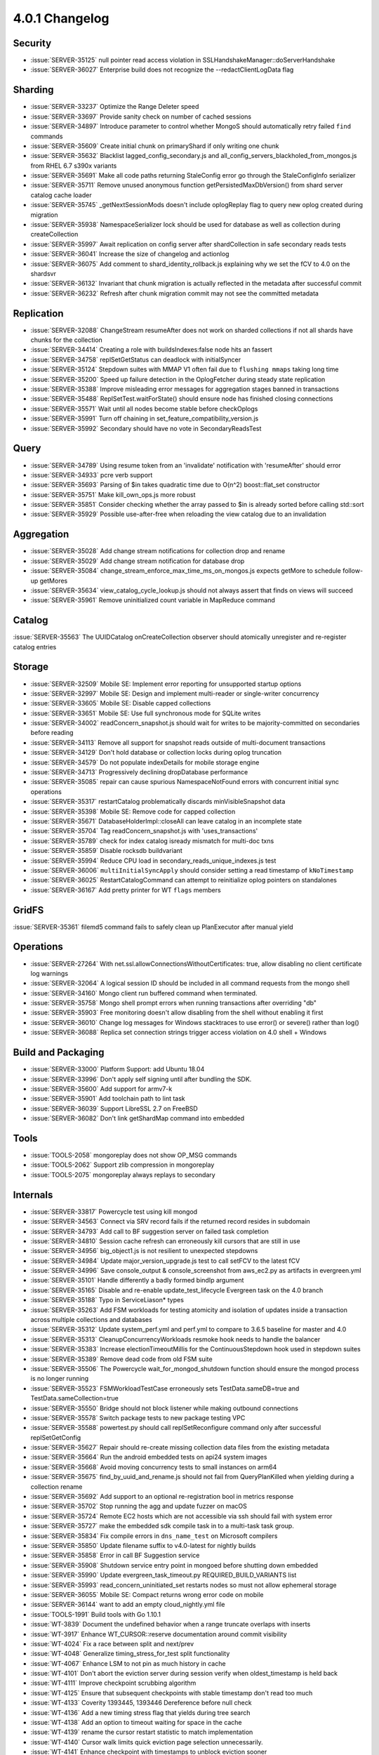 .. _4.0.1-changelog:

4.0.1 Changelog
---------------

Security
~~~~~~~~

- :issue:`SERVER-35125` null pointer read access violation in SSLHandshakeManager::doServerHandshake
- :issue:`SERVER-36027` Enterprise build does not recognize the --redactClientLogData flag

Sharding
~~~~~~~~

- :issue:`SERVER-33237` Optimize the Range Deleter speed
- :issue:`SERVER-33697` Provide sanity check on number of cached sessions
- :issue:`SERVER-34897` Introduce parameter to control whether MongoS should automatically retry failed ``find`` commands
- :issue:`SERVER-35609` Create initial chunk on primaryShard if only writing one chunk
- :issue:`SERVER-35632` Blacklist lagged_config_secondary.js and all_config_servers_blackholed_from_mongos.js from RHEL 6.7 s390x variants
- :issue:`SERVER-35691` Make all code paths returning StaleConfig error go through the StaleConfigInfo serializer
- :issue:`SERVER-35711` Remove unused anonymous function getPersistedMaxDbVersion() from shard server catalog cache loader
- :issue:`SERVER-35745` _getNextSessionMods doesn't include oplogReplay flag to query new oplog created during migration
- :issue:`SERVER-35938` NamespaceSerializer lock should be used for database as well as collection during createCollection
- :issue:`SERVER-35997` Await replication on config server after shardCollection in safe secondary reads tests
- :issue:`SERVER-36041` Increase the size of changelog and actionlog
- :issue:`SERVER-36075` Add comment to shard_identity_rollback.js explaining why we set the fCV to 4.0 on the shardsvr
- :issue:`SERVER-36132` Invariant that chunk migration is actually reflected in the metadata after successful commit
- :issue:`SERVER-36232` Refresh after chunk migration commit may not see the committed metadata

Replication
~~~~~~~~~~~

- :issue:`SERVER-32088` ChangeStream resumeAfter does not work on sharded collections if not all shards have chunks for the collection 
- :issue:`SERVER-34414` Creating a role with buildsIndexes:false node hits an fassert
- :issue:`SERVER-34758` replSetGetStatus can deadlock with initialSyncer
- :issue:`SERVER-35124` Stepdown suites with MMAP V1 often fail due to ``flushing mmaps`` taking long time
- :issue:`SERVER-35200` Speed up failure detection in the OplogFetcher during steady state replication
- :issue:`SERVER-35388` Improve misleading error messages for aggregation stages banned in transactions
- :issue:`SERVER-35488` ReplSetTest.waitForState() should ensure node has finished closing connections
- :issue:`SERVER-35571` Wait until all nodes become stable before checkOplogs
- :issue:`SERVER-35991` Turn off chaining in set_feature_compatibility_version.js
- :issue:`SERVER-35992` Secondary should have no vote in SecondaryReadsTest

Query
~~~~~

- :issue:`SERVER-34789` Using resume token from an 'invalidate' notification with 'resumeAfter' should error
- :issue:`SERVER-34933` pcre verb support
- :issue:`SERVER-35693` Parsing of $in takes quadratic time due to O(n^2) boost::flat_set constructor
- :issue:`SERVER-35751` Make kill_own_ops.js more robust
- :issue:`SERVER-35851` Consider checking whether the array passed to $in is already sorted before calling std::sort
- :issue:`SERVER-35929` Possible use-after-free when reloading the view catalog due to an invalidation

Aggregation
~~~~~~~~~~~

- :issue:`SERVER-35028` Add change stream notifications for collection drop and rename
- :issue:`SERVER-35029` Add change stream notification for database drop
- :issue:`SERVER-35084` change_stream_enforce_max_time_ms_on_mongos.js expects getMore to schedule follow-up getMores
- :issue:`SERVER-35634` view_catalog_cycle_lookup.js should not always assert that finds on views will succeed
- :issue:`SERVER-35961` Remove uninitialized count variable in MapReduce command

Catalog
~~~~~~~

:issue:`SERVER-35563` The UUIDCatalog onCreateCollection observer should atomically unregister and re-register catalog entries

Storage
~~~~~~~

- :issue:`SERVER-32509` Mobile SE: Implement error reporting for unsupported startup options
- :issue:`SERVER-32997` Mobile SE: Design and implement multi-reader or single-writer concurrency
- :issue:`SERVER-33605` Mobile SE: Disable capped collections
- :issue:`SERVER-33651` Mobile SE: Use full synchronous mode for SQLite writes
- :issue:`SERVER-34002` readConcern_snapshot.js should wait for writes to be majority-committed on secondaries before reading
- :issue:`SERVER-34113` Remove all support for snapshot reads outside of multi-document transactions
- :issue:`SERVER-34129` Don't hold database or collection locks during oplog truncation
- :issue:`SERVER-34579` Do not populate indexDetails for mobile storage engine
- :issue:`SERVER-34713` Progressively declining dropDatabase performance
- :issue:`SERVER-35085` repair can cause spurious NamespaceNotFound errors with concurrent initial sync operations
- :issue:`SERVER-35317` restartCatalog problematically discards minVisibleSnapshot data
- :issue:`SERVER-35398` Mobile SE: Remove code for capped collection
- :issue:`SERVER-35671` DatabaseHolderImpl::closeAll can leave catalog in an incomplete state
- :issue:`SERVER-35704` Tag readConcern_snapshot.js with 'uses_transactions'
- :issue:`SERVER-35789` check for index catalog isready mismatch for multi-doc txns
- :issue:`SERVER-35859` Disable rocksdb buildvariant
- :issue:`SERVER-35994` Reduce CPU load in secondary_reads_unique_indexes.js test
- :issue:`SERVER-36006` ``multiInitialSyncApply`` should consider setting a read timestamp of ``kNoTimestamp``
- :issue:`SERVER-36025` RestartCatalogCommand can attempt to reinitialize oplog pointers on standalones
- :issue:`SERVER-36167` Add pretty printer for WT ``flags`` members

GridFS
~~~~~~

:issue:`SERVER-35361` filemd5 command fails to safely clean up PlanExecutor after manual yield

Operations
~~~~~~~~~~

- :issue:`SERVER-27264` With net.ssl.allowConnectionsWithoutCertificates: true, allow disabling no client certificate log warnings
- :issue:`SERVER-32064` A logical session ID should be included in all command requests from the mongo shell
- :issue:`SERVER-34160` Mongo client run buffered command when terminated.
- :issue:`SERVER-35758` Mongo shell prompt errors when running transactions after overriding "db"
- :issue:`SERVER-35903` Free monitoring doesn't allow disabling from the shell without enabling it first
- :issue:`SERVER-36010` Change log messages for Windows stacktraces to use error() or severe() rather than log()
- :issue:`SERVER-36088` Replica set connection strings trigger access violation on 4.0 shell + Windows

Build and Packaging
~~~~~~~~~~~~~~~~~~~

- :issue:`SERVER-33000` Platform Support: add Ubuntu 18.04
- :issue:`SERVER-33996` Don't apply self signing until after bundling the SDK.
- :issue:`SERVER-35600` Add support for armv7-k
- :issue:`SERVER-35901` Add toolchain path to lint task
- :issue:`SERVER-36039` Support LibreSSL 2.7 on FreeBSD
- :issue:`SERVER-36082` Don't link getShardMap command into embedded

Tools
~~~~~

- :issue:`TOOLS-2058` mongoreplay does not show OP_MSG commands
- :issue:`TOOLS-2062` Support zlib compression in mongoreplay
- :issue:`TOOLS-2075` mongoreplay always replays to secondary

Internals
~~~~~~~~~

- :issue:`SERVER-33817` Powercycle test using kill mongod
- :issue:`SERVER-34563` Connect via SRV record fails if the returned record resides in subdomain 
- :issue:`SERVER-34793` Add call to BF suggestion server on failed task completion
- :issue:`SERVER-34810` Session cache refresh can erroneously kill cursors that are still in use
- :issue:`SERVER-34956` big_object1.js is not resilient to unexpected stepdowns
- :issue:`SERVER-34984` Update major_version_upgrade.js test to call setFCV to the latest fCV
- :issue:`SERVER-34996` Save console_output & console_screenshot from aws_ec2.py as artifacts in evergreen.yml
- :issue:`SERVER-35101` Handle differently a badly formed bindIp argument
- :issue:`SERVER-35165` Disable and re-enable update_test_lifecycle Evergreen task on the 4.0 branch
- :issue:`SERVER-35188` Typo in ServiceLiason* types
- :issue:`SERVER-35263` Add FSM workloads for testing atomicity and isolation of updates inside a transaction across multiple collections and databases
- :issue:`SERVER-35312` Update system_perf.yml and perf.yml to compare to 3.6.5 baseline for master and 4.0
- :issue:`SERVER-35313` CleanupConcurrencyWorkloads resmoke hook needs to handle the balancer
- :issue:`SERVER-35383` Increase electionTimeoutMillis for the ContinuousStepdown hook used in stepdown suites
- :issue:`SERVER-35389` Remove dead code from old FSM suite
- :issue:`SERVER-35506` The Powercycle wait_for_mongod_shutdown function should ensure the mongod process is no longer running
- :issue:`SERVER-35523` FSMWorkloadTestCase erroneously sets TestData.sameDB=true and TestData.sameCollection=true
- :issue:`SERVER-35550` Bridge should not block listener while making outbound connections
- :issue:`SERVER-35578` Switch package tests to new package testing VPC
- :issue:`SERVER-35588` powertest.py should call replSetReconfigure command only after successful replSetGetConfig
- :issue:`SERVER-35627` Repair should re-create missing collection data files from the existing metadata
- :issue:`SERVER-35664` Run the android embedded tests on api24 system images
- :issue:`SERVER-35668` Avoid moving concurrency tests to small instances on arm64
- :issue:`SERVER-35675` find_by_uuid_and_rename.js should not fail from QueryPlanKilled when yielding during a collection rename
- :issue:`SERVER-35692` Add support to an optional re-registration bool in metrics response
- :issue:`SERVER-35702` Stop running the agg and update fuzzer on macOS
- :issue:`SERVER-35724` Remote EC2 hosts which are not accessible via ssh should fail with system error
- :issue:`SERVER-35727` make the embedded sdk compile task in to a multi-task task group.
- :issue:`SERVER-35834` Fix compile errors in ``dns_name_test`` on Microsoft compilers
- :issue:`SERVER-35850` Update filename suffix to v4.0-latest for nightly builds
- :issue:`SERVER-35858` Error in call BF Suggestion service
- :issue:`SERVER-35908` Shutdown service entry point in mongoed before shutting down embedded
- :issue:`SERVER-35990` Update evergreen_task_timeout.py REQUIRED_BUILD_VARIANTS list
- :issue:`SERVER-35993` read_concern_uninitiated_set restarts nodes so must not allow ephemeral storage
- :issue:`SERVER-36055` Mobile SE: Compact returns wrong error code on mobile
- :issue:`SERVER-36144` want to add an empty cloud_nightly.yml file
- :issue:`TOOLS-1991` Build tools with Go 1.10.1
- :issue:`WT-3839` Document the undefined behavior when a range truncate overlaps with inserts
- :issue:`WT-3917` Enhance WT_CURSOR::reserve documentation around commit visibility
- :issue:`WT-4024` Fix a race between split and next/prev
- :issue:`WT-4048` Generalize timing_stress_for_test split functionality
- :issue:`WT-4067` Enhance LSM to not pin as much history in cache
- :issue:`WT-4101` Don't abort the eviction server during session verify when oldest_timestamp is held back 
- :issue:`WT-4111` Improve checkpoint scrubbing algorithm
- :issue:`WT-4125` Ensure that subsequent checkpoints with stable timestamp don't read too much
- :issue:`WT-4133` Coverity 1393445, 1393446 Dereference before null check
- :issue:`WT-4136` Add a new timing stress flag that yields during tree search
- :issue:`WT-4138` Add an option to timeout waiting for space in the cache
- :issue:`WT-4139` rename the cursor restart statistic to match implementation
- :issue:`WT-4140` Cursor walk limits quick eviction page selection unnecessarily.
- :issue:`WT-4141` Enhance checkpoint with timestamps to unblock eviction sooner
- :issue:`WT-4143` Use WiredTiger.turtle.set if it exists but WiredTiger.turtle does not
- :issue:`WT-4145` Only include the checkpoint timestamp during checkpoints
- :issue:`WT-4146` Coverity 1393639, unused variable
- :issue:`WT-4152` Save return value for later comparison in transaction code
- :issue:`WT-4163` Lint

